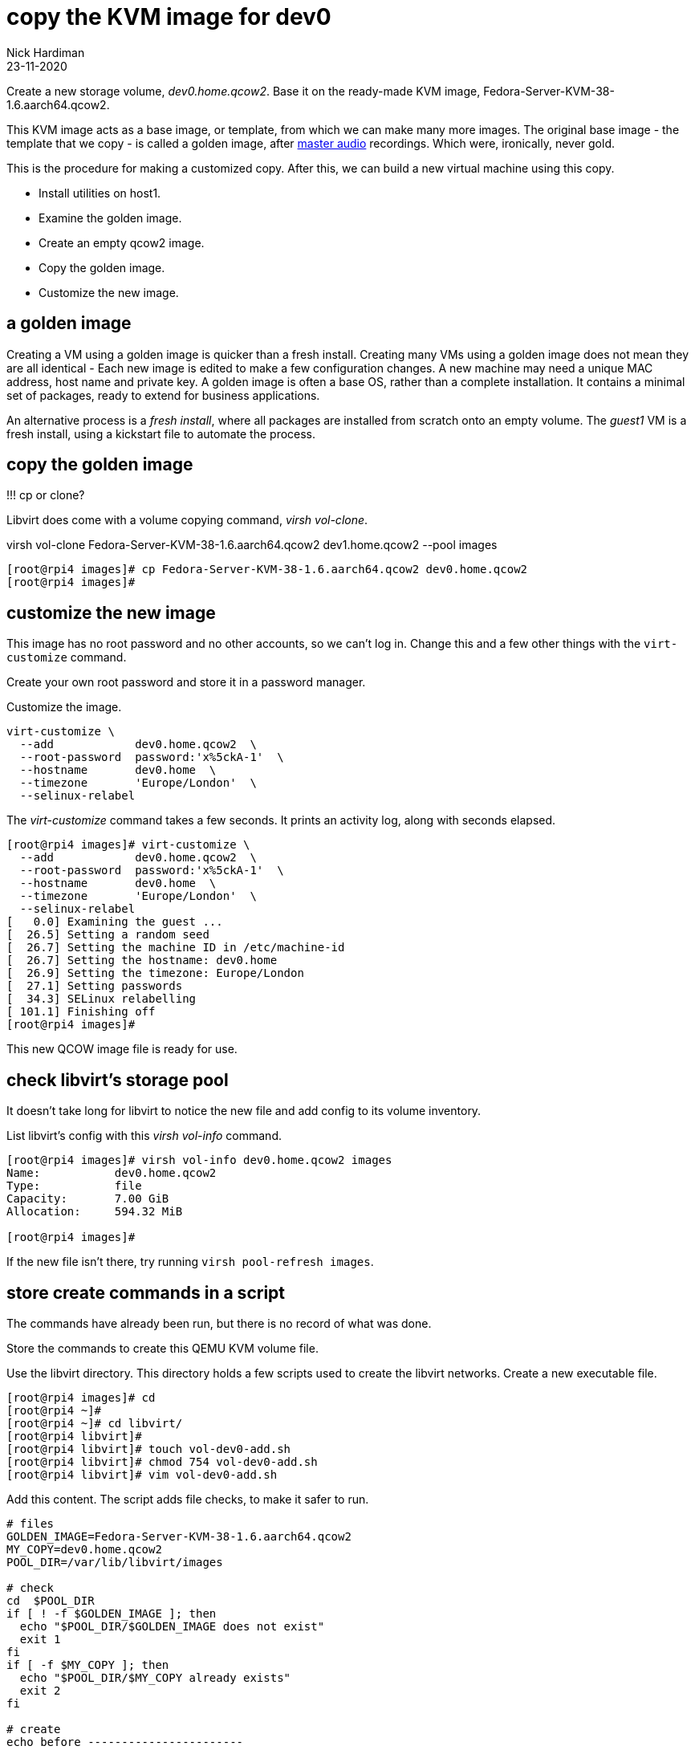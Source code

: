 = copy the KVM image for dev0
Nick Hardiman
:source-highlighter: highlight.js
:revdate: 23-11-2020


Create a new storage volume, _dev0.home.qcow2_.
Base it on the ready-made KVM image, Fedora-Server-KVM-38-1.6.aarch64.qcow2. 

This KVM image acts as a base image, or template, from which we can make many more images. 
The original base image - the template that we copy - is called a golden image, after https://en.wikipedia.org/wiki/Mastering_(audio)[master audio] recordings. Which were, ironically, never gold. 

This is the procedure for making a customized copy. 
After this, we can build a new virtual machine using this copy.

* Install utilities on host1. 
* Examine the golden image. 
* Create an empty qcow2 image. 
* Copy the golden image. 
* Customize the new image. 


== a golden image 

Creating a VM using a golden image is quicker than a fresh install. 
Creating many VMs using a golden image does not mean they are all identical - Each new image is edited to make a few configuration changes. 
A new machine may need a unique MAC address, host name and private key. 
A golden image is often a base OS, rather than a complete installation. 
It contains a minimal set of packages, ready to extend for business applications. 

An alternative process is a _fresh install_, where all packages are  installed  from scratch onto an empty volume.
The _guest1_ VM is a fresh install, using a kickstart file to automate the process. 




== copy the golden image


!!! cp or clone? 

Libvirt does come with a volume copying command, _virsh vol-clone_. 

virsh vol-clone Fedora-Server-KVM-38-1.6.aarch64.qcow2 dev1.home.qcow2 --pool images

[source,shell]
----
[root@rpi4 images]# cp Fedora-Server-KVM-38-1.6.aarch64.qcow2 dev0.home.qcow2
[root@rpi4 images]# 
----



== customize the new image  

This image has no root password and no other accounts, so we can't log in.
Change this and a few other things with the ``virt-customize`` command.

Create your own root password and store it in a password manager. 

Customize the image. 

[source,shell]
----
virt-customize \
  --add            dev0.home.qcow2  \
  --root-password  password:'x%5ckA-1'  \
  --hostname       dev0.home  \
  --timezone       'Europe/London'  \
  --selinux-relabel
----

The _virt-customize_ command takes a few seconds. 
It prints an activity log, along with seconds elapsed.

[source,shell]
----
[root@rpi4 images]# virt-customize \
  --add            dev0.home.qcow2  \
  --root-password  password:'x%5ckA-1'  \
  --hostname       dev0.home  \
  --timezone       'Europe/London'  \
  --selinux-relabel
[   0.0] Examining the guest ...
[  26.5] Setting a random seed
[  26.7] Setting the machine ID in /etc/machine-id
[  26.7] Setting the hostname: dev0.home
[  26.9] Setting the timezone: Europe/London
[  27.1] Setting passwords
[  34.3] SELinux relabelling
[ 101.1] Finishing off
[root@rpi4 images]#
----

This new QCOW image file is ready for use. 


== check libvirt's storage pool

It doesn't take long for libvirt to notice the new file and add config to its volume inventory. 

List libvirt's config with this _virsh vol-info_ command. 

[source,shell]
----
[root@rpi4 images]# virsh vol-info dev0.home.qcow2 images
Name:           dev0.home.qcow2
Type:           file
Capacity:       7.00 GiB
Allocation:     594.32 MiB

[root@rpi4 images]# 
----

If the new file isn't there, try running `virsh pool-refresh images`.


== store create commands in a script

The commands have already been run, but there is no record of what was done. 

Store the commands to create this QEMU KVM volume file. 

Use the libvirt directory. 
This directory holds a few scripts used to create the libvirt networks. 
Create a new executable file. 

[source,shell]
----
[root@rpi4 images]# cd
[root@rpi4 ~]# 
[root@rpi4 ~]# cd libvirt/
[root@rpi4 libvirt]# 
[root@rpi4 libvirt]# touch vol-dev0-add.sh
[root@rpi4 libvirt]# chmod 754 vol-dev0-add.sh
[root@rpi4 libvirt]# vim vol-dev0-add.sh
----

Add this content. 
The script adds file checks, to make it safer to run. 

[source,bash]
....
# files
GOLDEN_IMAGE=Fedora-Server-KVM-38-1.6.aarch64.qcow2
MY_COPY=dev0.home.qcow2
POOL_DIR=/var/lib/libvirt/images

# check
cd  $POOL_DIR
if [ ! -f $GOLDEN_IMAGE ]; then
  echo "$POOL_DIR/$GOLDEN_IMAGE does not exist"
  exit 1
fi
if [ -f $MY_COPY ]; then
  echo "$POOL_DIR/$MY_COPY already exists"
  exit 2
fi

# create
echo before -----------------------
virsh vol-list images
echo add -----------------------
cp  $GOLDEN_IMAGE  $MY_COPY
virt-customize \
  --add            $MY_COPY  \
  --root-password  password:'x%5ckA-1'  \
  --hostname       dev0.home  \
  --timezone       'Europe/London'  \
  --selinux-relabel
echo after -----------------------
virsh pool-refresh images
virsh vol-list images
....

Check your work. 
Run the script. 

If the volume already exists, the script exits with return code 1. 

[source,shell]
----
[root@rpi4 libvirt]#  ./vol-dev0-add.sh 
/var/lib/libvirt/images/dev0.home.qcow2 already exists
[root@rpi4 libvirt]# 
[root@rpi4 libvirt]# echo $?
2
[root@rpi4 libvirt]# 
----


== problems? delete guest2's new volume 

If things are going wrong with the new image, remove this new file and start again.
Delete the file with _virsh vol-delete_. 

Don't use the bash command _rm_ because it removes the file and leaves behind libvirt's configuration about this file. 
The _vol-delete_ command removes both the file and libvirt's config. 

[source,shell]
----
[root@rpi4 libvirt]# MY_COPY=dev0.home.qcow2
[root@rpi4 libvirt]# 
[root@rpi4 libvirt]# virsh vol-delete $MY_COPY --pool images
Vol dev0.home.qcow2 deleted

[root@rpi4 libvirt]# 
----

Check. 

[source,shell]
----
[root@rpi4 libvirt]# virsh vol-list images
 Name                                     Path
----------------------------------------------------------------------------------------------------------
 Fedora-Server-38-1.6-aarch64-CHECKSUM    /var/lib/libvirt/images/Fedora-Server-38-1.6-aarch64-CHECKSUM
 Fedora-Server-dvd-aarch64-38-1.6.iso     /var/lib/libvirt/images/Fedora-Server-dvd-aarch64-38-1.6.iso
 Fedora-Server-KVM-38-1.6.aarch64.qcow2   /var/lib/libvirt/images/Fedora-Server-KVM-38-1.6.aarch64.qcow2
 fedora.gpg                               /var/lib/libvirt/images/fedora.gpg

[root@rpi4 libvirt]# 
----


== store delete commands in a script

The commands have already been run, but there is no record of what was done. 

Store the commands to create this libvirt network in a file. 

[source,shell]
----
[root@rpi4 ~]# cd libvirt/
[root@rpi4 libvirt]# 
[root@rpi4 libvirt]# touch vol-dev0-delete.sh
[root@rpi4 libvirt]# chmod 754 vol-dev0-delete.sh
[root@rpi4 libvirt]# vim vol-dev0-delete.sh
----

Add this content. 

[source,bash]
....
echo before -----------------------
virsh vol-list images
echo delete -----------------------
MY_COPY=dev0.home.qcow2
virsh vol-delete $MY_COPY --pool images
echo after -----------------------
virsh vol-list images
....
